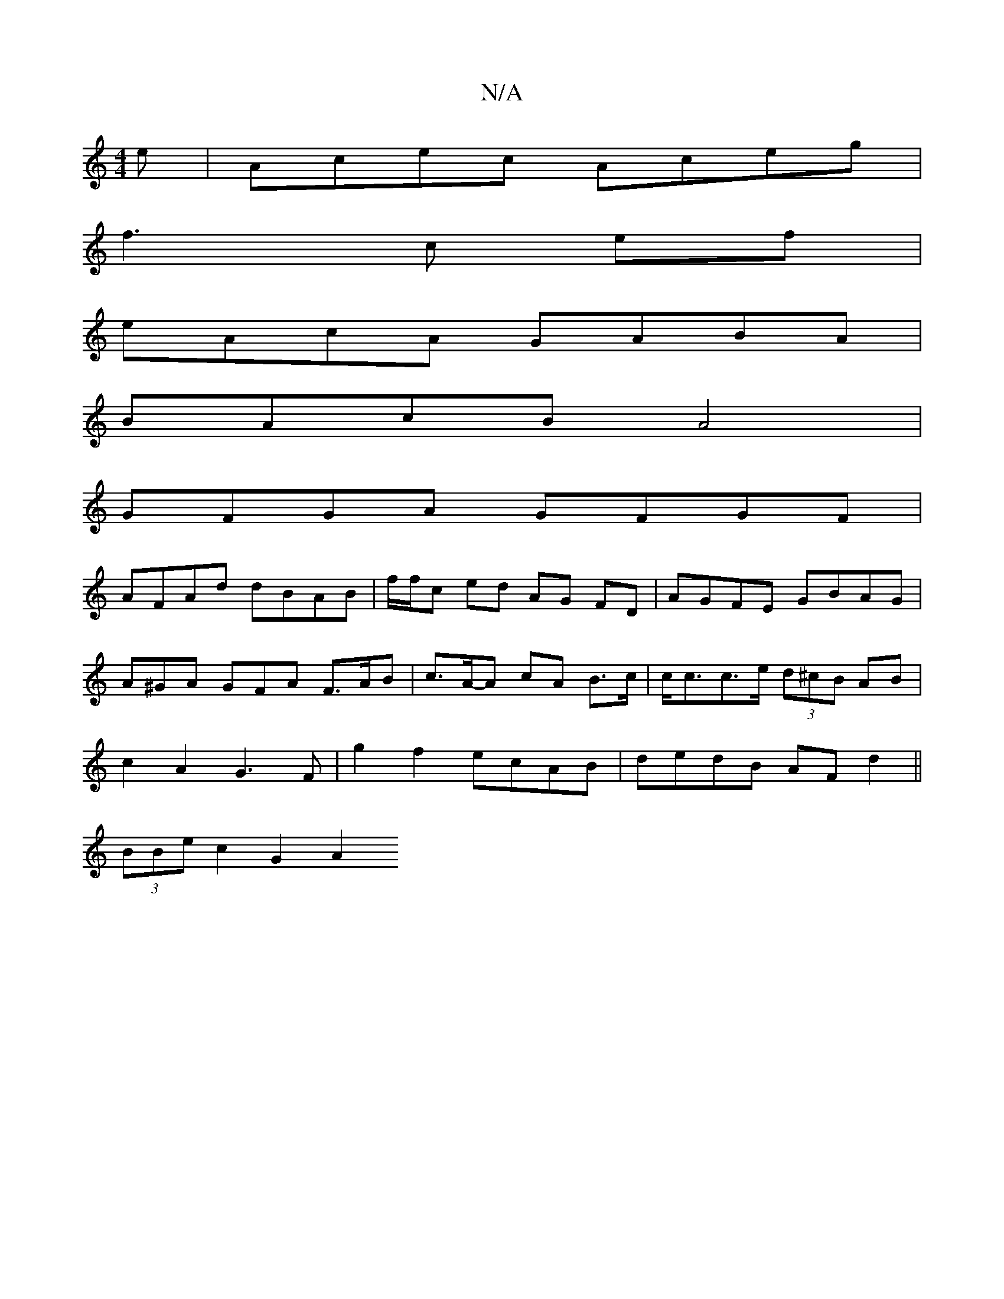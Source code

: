 X:1
T:N/A
M:4/4
R:N/A
K:Cmajor
e| Acec Aceg |
f3c ef |
eAcA GABA |
BAcB A4 |
GFGA GFGF |
AFAd dBAB | f/f/c ed AG FD | AGFE GBAG |
A^GA GFA F>AB | c>A-A cA B>c | c<cc>e (3d^cB AB |
c2 A2 G3F | g2 f2 ecAB | dedB AFd2 ||
(3BBe c2 G2A2